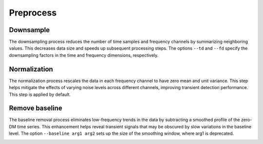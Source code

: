 ================
Preprocess
================

Downsample
------------

The downsampling process reduces the number of time samples and frequency channels by summarizing neighboring values. This decreases data size and speeds up subsequent processing steps. The options ``--td`` and ``--fd`` specify the downsampling factors in the time and frequency dimensions, respectively.

.. image:: ../images/downsample_diagram.png
	:alt: Downsample Diagram
	:align: center
	:width: 600px

Normalization
--------------

The normalization process rescales the data in each frequency channel to have zero mean and unit variance. This step helps mitigate the effects of varying noise levels across different channels, improving transient detection performance. This step is applied by default.

.. image:: ../images/normalization_diagram.png
	:alt: Normalization Diagram
	:align: center
	:width: 600px


Remove baseline
-----------------

The baseline removal process eliminates low-frequency trends in the data by subtracting a smoothed profile of the zero-DM time series. This enhancement helps reveal transient signals that may be obscured by slow variations in the baseline level. The option ``--baseline arg1 arg2`` sets up the size of the smoothing window, where arg1 is deprecated.

.. image:: ../images/remove_baseline_diagram.png
	:alt: Remove Baseline Diagram
	:align: center
	:width: 600px